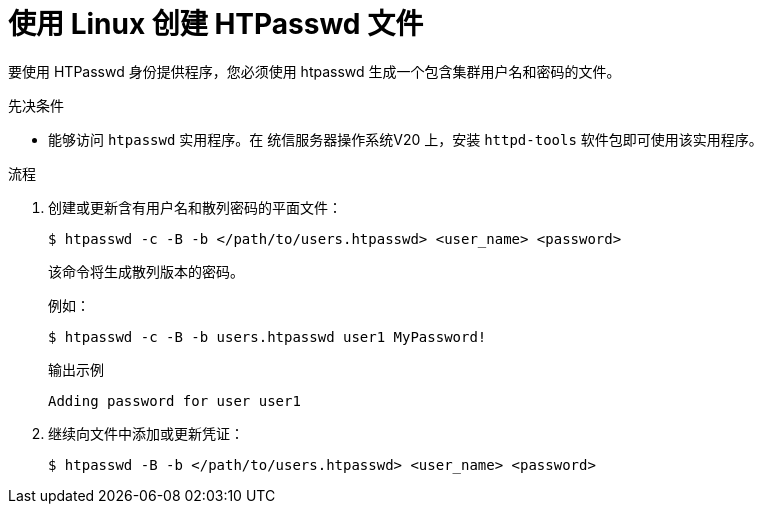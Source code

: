 // Module included in the following assemblies:
//
// * authentication/identity_providers/configuring-htpasswd-identity-provider.adoc

:_content-type: PROCEDURE
[id="identity-provider-creating-htpasswd-file-linux_{context}"]
= 使用 Linux 创建 HTPasswd 文件

要使用 HTPasswd 身份提供程序，您必须使用 htpasswd 生成一个包含集群用户名和密码的文件。

.先决条件

* 能够访问 `htpasswd` 实用程序。在 统信服务器操作系统V20 上，安装 `httpd-tools` 软件包即可使用该实用程序。

.流程

. 创建或更新含有用户名和散列密码的平面文件：
+
[source,terminal]
----
$ htpasswd -c -B -b </path/to/users.htpasswd> <user_name> <password>
----
+
该命令将生成散列版本的密码。
+
例如：
+
[source,terminal]
----
$ htpasswd -c -B -b users.htpasswd user1 MyPassword!
----
+
.输出示例
[source,terminal]
----
Adding password for user user1
----

. 继续向文件中添加或更新凭证：
+
[source,terminal]
----
$ htpasswd -B -b </path/to/users.htpasswd> <user_name> <password>
----
